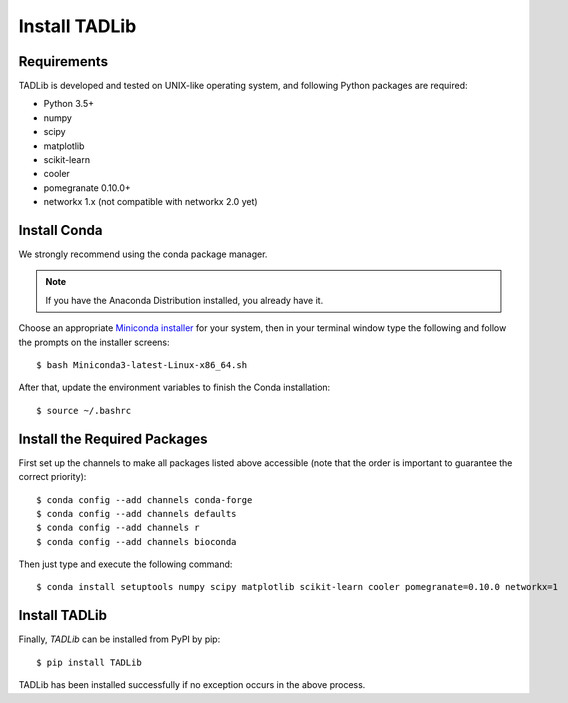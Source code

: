 Install TADLib
==============

Requirements
------------
TADLib is developed and tested on UNIX-like operating system, and following Python
packages are required:

- Python 3.5+
- numpy
- scipy
- matplotlib
- scikit-learn
- cooler
- pomegranate 0.10.0+
- networkx 1.x (not compatible with networkx 2.0 yet)

Install Conda
-------------
We strongly recommend using the conda package manager.

.. note:: If you have the Anaconda Distribution installed, you already have it.

Choose an appropriate `Miniconda installer <https://conda.io/miniconda.html>`_ for your system,
then in your terminal window type the following and follow the prompts on the installer screens::

    $ bash Miniconda3-latest-Linux-x86_64.sh

After that, update the environment variables to finish the Conda installation::

    $ source ~/.bashrc

Install the Required Packages
-----------------------------
First set up the channels to make all packages listed above accessible (note that the order is
important to guarantee the correct priority)::
    
    $ conda config --add channels conda-forge
    $ conda config --add channels defaults
    $ conda config --add channels r
    $ conda config --add channels bioconda

Then just type and execute the following command::
    
    $ conda install setuptools numpy scipy matplotlib scikit-learn cooler pomegranate=0.10.0 networkx=1

Install TADLib
--------------
Finally, *TADLib* can be installed from PyPI by pip::

    $ pip install TADLib

TADLib has been installed successfully if no exception occurs in the above process.
